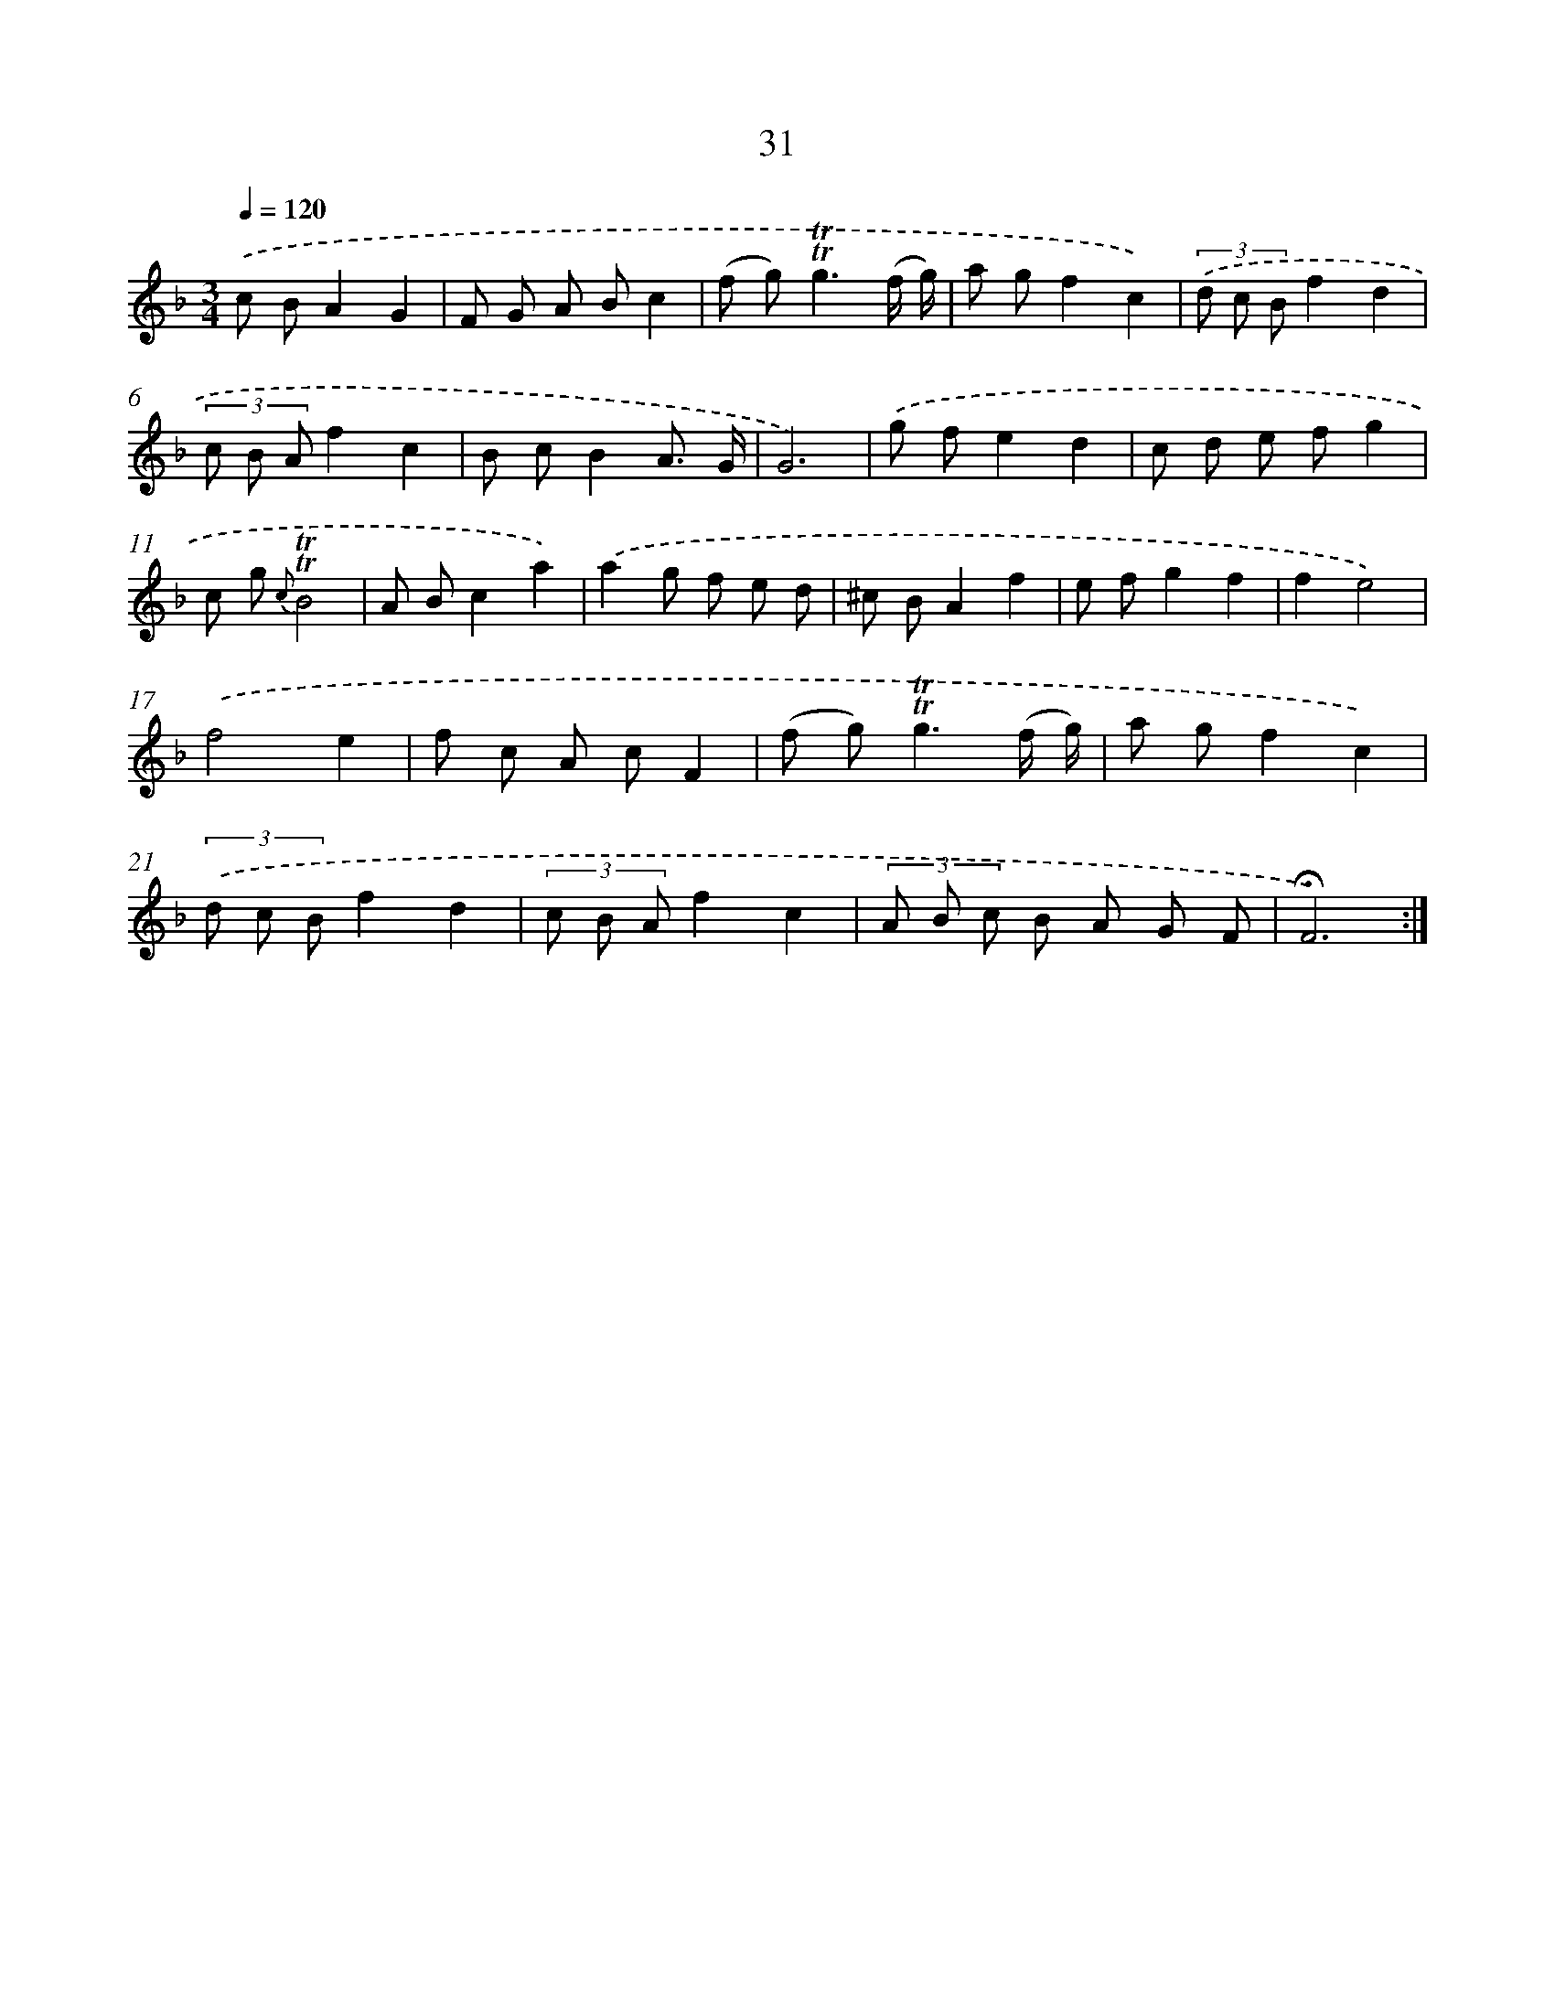 X: 17469
T: 31
%%abc-version 2.0
%%abcx-abcm2ps-target-version 5.9.1 (29 Sep 2008)
%%abc-creator hum2abc beta
%%abcx-conversion-date 2018/11/01 14:38:13
%%humdrum-veritas 510312351
%%humdrum-veritas-data 1696939040
%%continueall 1
%%barnumbers 0
L: 1/8
M: 3/4
Q: 1/4=120
K: F clef=treble
.('c BA2G2 |
F G A Bc2 |
(f g2<)!trill!!trill!g2(f/ g/) |
a gf2c2) |
(3.('d c Bf2d2 |
(3c B Af2c2 |
B cB2A3/ G/ |
G6) |
.('g fe2d2 |
c d e fg2 |
c g {c}!trill!!trill!B4 |
A Bc2a2) |
.('a2g f e d |
^c BA2f2 |
e fg2f2 |
f2e4) |
.('f4e2 |
f c A cF2 |
(f g2<)!trill!!trill!g2(f/ g/) |
a gf2c2) |
(3.('d c Bf2d2 |
(3c B Af2c2 |
(3A B c B A G F |
!fermata!F6) :|]
